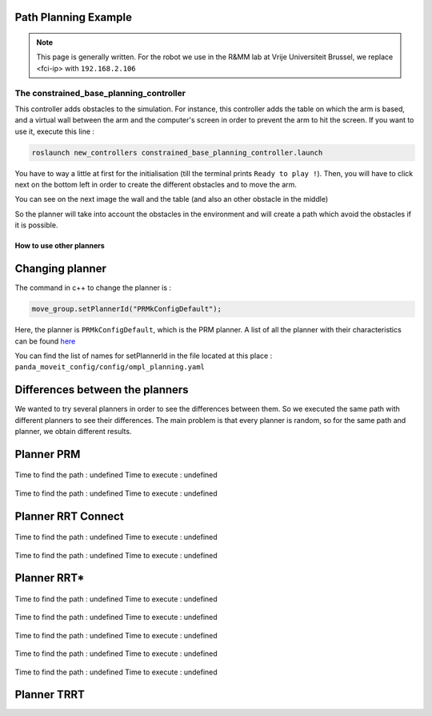 .. _Example:

Path Planning Example
===========================

.. role:: raw-html(raw)
    :format: html
    
.. note:: This page is generally written. For the robot we use in the R&MM lab at Vrije Universiteit Brussel, we replace <fci-ip> with ``192.168.2.106``


The constrained_base_planning_controller
----------------------------------------


This controller adds obstacles to the simulation. For instance, this controller adds the table on which the arm is based, and a virtual wall between the arm and the computer's screen in order to prevent the arm to hit the screen. If you want to use it, execute this line :

.. code-block:: bash

   roslaunch new_controllers constrained_base_planning_controller.launch

You have to way a little at first for the initialisation (till the terminal prints ``Ready to play !``). Then, you will have to click next on the bottom left in order to create the different obstacles and to move the arm.

You can see on the next image the wall and the table (and also an other obstacle in the middle)

.. image:: ./images/constrained.png
    :align: center

So the planner will take into account the obstacles in the environment and will create a path which avoid the obstacles if it is possible.







=========================
How to use other planners
=========================

.. _Change_planner :

Changing planner
================

The command in c++ to change the planner is :

.. code-block:: bash

    move_group.setPlannerId("PRMkConfigDefault");

Here, the planner is ``PRMkConfigDefault``, which is the PRM planner. A list of all the planner with their characteristics can be found `here <https://planners-benchmarking.readthedocs.io/en/latest/user_guide/2_motion_planners.html>`_

You can find the list of names for setPlannerId in the file located at this place : ``panda_moveit_config/config/ompl_planning.yaml``

.. _Differences :

Differences between the planners
================================

We wanted to try several planners in order to see the differences between them. So we executed the same path with different planners to see their differences. The main problem is that every planner is random, so for the same path and planner, we obtain different results.

.. _PRM :

Planner PRM
===========

.. figure:: images/PRM1.png
    :align: center

    Time to find the path : undefined                Time to execute : undefined

.. figure:: images/PRM2.png
    :align: center

    Time to find the path : undefined                Time to execute : undefined

.. _RRT_Connect :

Planner RRT Connect
===================

.. figure:: ./images/RRTconnect1.png
    :align: center

    Time to find the path : undefined                Time to execute : undefined

.. figure:: ./images/RRTconnect2.png
    :align: center

    Time to find the path : undefined                Time to execute : undefined

.. _RRT* :

Planner RRT*
============

.. figure:: ./images/RRTstar1.png
    :align: center

    Time to find the path : undefined                Time to execute : undefined

.. figure:: ./images/RRTstar2.png
    :align: center

    Time to find the path : undefined                Time to execute : undefined

.. figure:: ./images/RRTstar3.png
    :align: center

    Time to find the path : undefined                Time to execute : undefined

.. figure:: ./images/RRTstar4.png
    :align: center

    Time to find the path : undefined                Time to execute : undefined

.. figure:: ./images/RRTstar5.png
    :align: center

    Time to find the path : undefined                Time to execute : undefined

.. _TRRT :

Planner TRRT
============

.. raw:: html

    <video width="" height="" controls>
        <source src="../../../source/robot_arm_start/videos/cup.mp4" type="video/mp4">
    Your browser does not support the video tag.
    </video>

